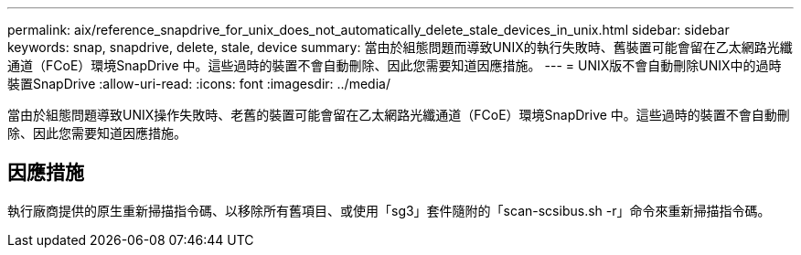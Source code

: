 ---
permalink: aix/reference_snapdrive_for_unix_does_not_automatically_delete_stale_devices_in_unix.html 
sidebar: sidebar 
keywords: snap, snapdrive, delete, stale, device 
summary: 當由於組態問題而導致UNIX的執行失敗時、舊裝置可能會留在乙太網路光纖通道（FCoE）環境SnapDrive 中。這些過時的裝置不會自動刪除、因此您需要知道因應措施。 
---
= UNIX版不會自動刪除UNIX中的過時裝置SnapDrive
:allow-uri-read: 
:icons: font
:imagesdir: ../media/


[role="lead"]
當由於組態問題導致UNIX操作失敗時、老舊的裝置可能會留在乙太網路光纖通道（FCoE）環境SnapDrive 中。這些過時的裝置不會自動刪除、因此您需要知道因應措施。



== 因應措施

執行廠商提供的原生重新掃描指令碼、以移除所有舊項目、或使用「sg3」套件隨附的「scan-scsibus.sh -r」命令來重新掃描指令碼。

